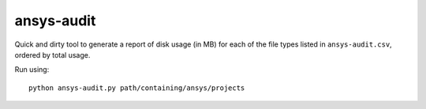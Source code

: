 ansys-audit
===========

Quick and dirty tool to generate a report of disk usage (in MB) for each of the file types listed in ``ansys-audit.csv``, ordered by total usage.

Run using: ::

   python ansys-audit.py path/containing/ansys/projects
